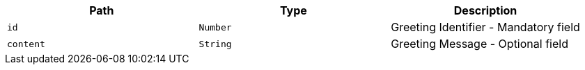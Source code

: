 |===
|Path|Type|Description

|`+id+`
|`+Number+`
|Greeting Identifier - Mandatory field

|`+content+`
|`+String+`
|Greeting Message - Optional field

|===
